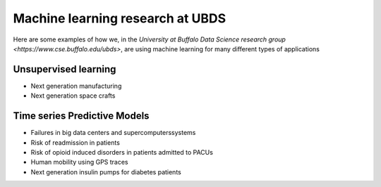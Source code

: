 Machine learning research at UBDS
=================================

.. post:: Jan 27, 2020
   :tags: tips
   :author: Varun
   :category: Release
   :location: Buffalo

Here are some examples of how we, in the `University at Buffalo Data Science research group <https://www.cse.buffalo.edu/ubds>`, are using machine learning for many different types of applications

Unsupervised learning
---------------------

* Next generation manufacturing
* Next generation space crafts

Time series Predictive Models
-----------------------------

* Failures in big data centers and supercomputerssystems
* Risk of readmission in patients
* Risk of opioid induced disorders in patients admitted to PACUs
* Human mobility using GPS traces
* Next generation insulin pumps for diabetes patients
